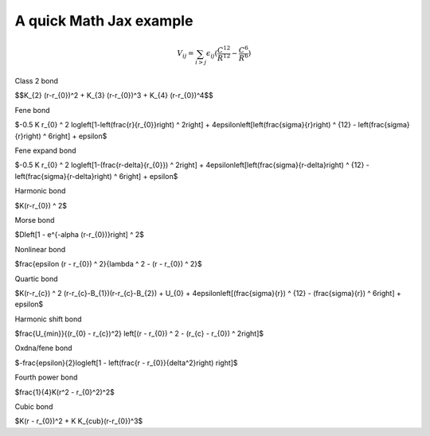 A quick Math Jax example
=======================================

.. math::

    $V_{ij} = \sum_{i>j} \epsilon_{ij} (\frac{C^{12}}{R^{12}} - \frac{C^{6}}{R^{6}})


Class 2 bond

$$K_{2}  (r-r_{0})^2 + K_{3}  (r-r_{0})^3 + K_{4}  (r-r_{0})^4$$

Fene bond

$-0.5 K r_{0} ^ 2  log\left[1-\left(\frac{r}{r_{0}}\right) ^ 2\right] + 4\epsilon\left[\left(\frac{\sigma}{r}\right) ^ {12} - \left(\frac{\sigma}{r}\right) ^ 6\right] + \epsilon$

Fene expand bond

$-0.5 K r_{0} ^ 2  log\left[1-(\frac{r-\delta}{r_{0}}) ^ 2\right] + 4\epsilon\left[\left(\frac{\sigma}{r-\delta}\right) ^ {12} - \left(\frac{\sigma}{r-\delta}\right) ^ 6\right] + \epsilon$

Harmonic bond

$K(r-r_{0}) ^ 2$

Morse bond

$D\left[1 - e^{-\alpha  (r-r_{0})}\right] ^ 2$

Nonlinear bond

$\frac{\epsilon  (r - r_{0}) ^ 2}{\lambda ^ 2 - (r - r_{0}) ^ 2}$

Quartic bond

$K(r-r_{c}) ^ 2  (r-r_{c}-B_{1})(r-r_{c}-B_{2}) + U_{0} + 4\epsilon\left[(\frac{\sigma}{r}) ^ {12} - (\frac{\sigma}{r}) ^ 6\right] + \epsilon$

Harmonic shift bond

$\frac{U_{min}}{(r_{0} - r_{c})^2}  \left[(r - r_{0}) ^ 2 - (r_{c} - r_{0}) ^ 2\right]$

Oxdna/fene bond

$-\frac{\epsilon}{2}log\left[1 - \left(\frac{r - r_{0}}{\delta^2}\right) \right]$ 

Fourth power bond

$\frac{1}{4}K(r^2 - r_{0}^2)^2$

Cubic bond 

$K(r - r_{0})^2 + K K_{cub}(r-r_{0})^3$
